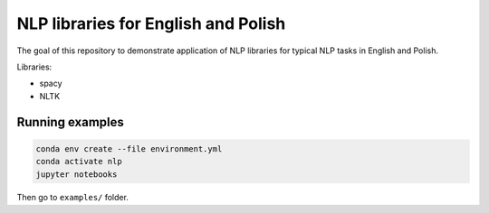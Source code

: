 NLP libraries for English and Polish
====================================

The goal of this repository to demonstrate application of NLP libraries for typical NLP tasks in
English and Polish.

Libraries:

- spacy
- NLTK

Running examples
----------------

.. code:: console

  conda env create --file environment.yml
  conda activate nlp
  jupyter notebooks

Then go to ``examples/`` folder.